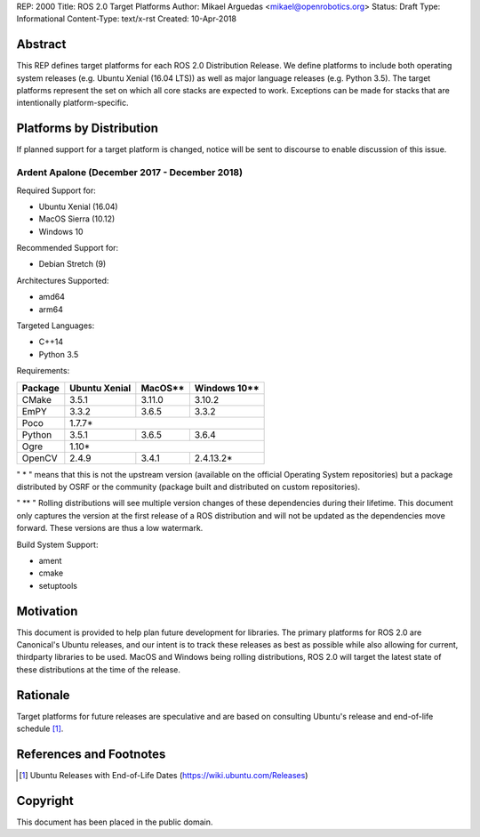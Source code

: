 REP: 2000
Title: ROS 2.0 Target Platforms
Author: Mikael Arguedas <mikael@openrobotics.org>
Status: Draft
Type: Informational
Content-Type: text/x-rst
Created: 10-Apr-2018


Abstract
========

This REP defines target platforms for each ROS 2.0 Distribution Release.
We define platforms to include both operating system releases (e.g. Ubuntu
Xenial (16.04 LTS)) as well as major language releases (e.g. Python 3.5). The
target platforms represent the set on which all core stacks are
expected to work. Exceptions can be made for stacks that are
intentionally platform-specific.

Platforms by Distribution
=========================

If planned support for a target platform is changed, notice will be sent to discourse to enable discussion of this issue.

Ardent Apalone (December 2017 - December 2018)
----------------------------------------------
Required Support for:

- Ubuntu Xenial (16.04)
- MacOS Sierra (10.12)
- Windows 10

Recommended Support for:

- Debian Stretch (9)

Architectures Supported:

- amd64
- arm64

Targeted Languages:

- C++14
- Python 3.5

Requirements:


+---------+---------------+---------------+----------------+
| Package | Ubuntu Xenial |     MacOS**   |   Windows 10** |
+=========+===============+===============+================+
| CMake   |     3.5.1     |     3.11.0    |     3.10.2     |
+---------+---------------+---------------+----------------+
| EmPY    |     3.3.2     |     3.6.5     |     3.3.2      |
+---------+---------------+---------------+----------------+
| Poco    |                     1.7.7*                     |
+---------+---------------+---------------+----------------+
| Python  |     3.5.1     |     3.6.5     |     3.6.4      |
+---------+---------------+---------------+----------------+
| Ogre    |                     1.10*                      |
+---------+---------------+---------------+----------------+
| OpenCV  |     2.4.9     |     3.4.1     |     2.4.13.2*  |
+---------+---------------+---------------+----------------+

" * " means that this is not the upstream version (available on the official
Operating System repositories) but a package distributed by OSRF or the community
(package built and distributed on custom repositories).

" ** " Rolling distributions will see multiple version changes of these dependencies
during their lifetime.
This document only captures the version at the first release of a ROS distribution
and will not be updated as the dependencies move forward. These versions are thus a low watermark.

Build System Support:

- ament
- cmake
- setuptools


Motivation
==========

This document is provided to help plan future development for
libraries. The primary platforms for ROS 2.0 are Canonical's Ubuntu
releases, and our intent is to track these releases as best as
possible while also allowing for current, thirdparty libraries to be
used.
MacOS and Windows being rolling distributions, ROS 2.0 will target the latest state of these
distributions at the time of the release.

Rationale
=========

Target platforms for future releases are speculative and are based on
consulting Ubuntu's release and end-of-life schedule [1]_.


References and Footnotes
========================

.. [1] Ubuntu Releases with End-of-Life Dates
   (https://wiki.ubuntu.com/Releases)

Copyright
=========

This document has been placed in the public domain.

..
   Local Variables:
   mode: indented-text
   indent-tabs-mode: nil
   sentence-end-double-space: t
   fill-column: 70
   coding: utf-8
   End:
